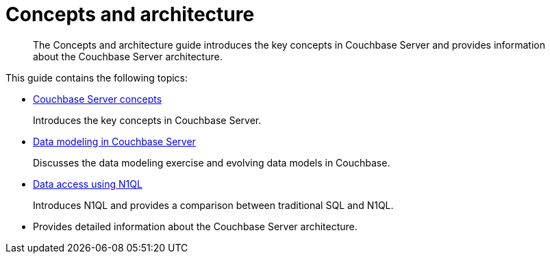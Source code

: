 [#concept_mdb_gtf_ps]
= Concepts and architecture

[abstract]
The Concepts and architecture guide introduces the key concepts in Couchbase Server and provides information about the Couchbase Server architecture.

This guide contains the following topics:

* xref:concepts-intro.adoc[Couchbase Server concepts]
+
Introduces the key concepts in Couchbase Server.

* xref:data-modeling:intro-data-modeling.adoc[Data modeling in Couchbase Server]
+
Discusses the data modeling exercise and evolving data models in Couchbase.

* xref:n1ql:n1ql-intro/data-access-using-n1ql.adoc[Data access using N1QL]
+
Introduces N1QL and provides a comparison between traditional SQL and N1QL.

* {empty}
+
Provides detailed information about the Couchbase Server architecture.
